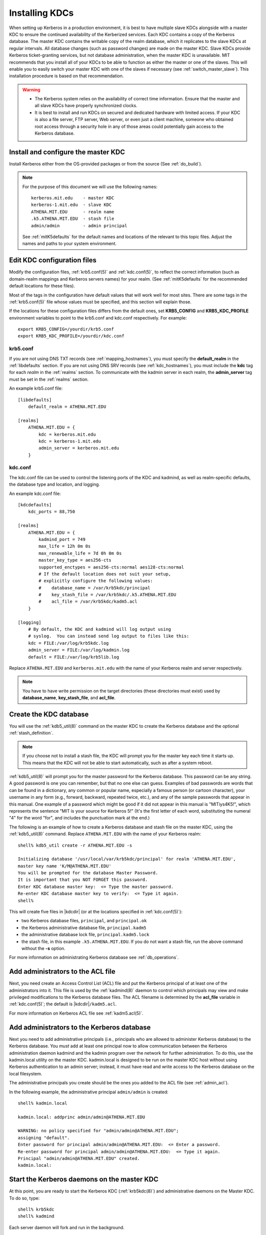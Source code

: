 Installing KDCs
===============

When setting up Kerberos in a production environment, it is best to
have multiple slave KDCs alongside with a master KDC to ensure the
continued availability of the Kerberized services.  Each KDC contains
a copy of the Kerberos database.  The master KDC contains the writable
copy of the realm database, which it replicates to the slave KDCs at
regular intervals.  All database changes (such as password changes)
are made on the master KDC.  Slave KDCs provide Kerberos
ticket-granting services, but not database administration, when the
master KDC is unavailable.  MIT recommends that you install all of
your KDCs to be able to function as either the master or one of the
slaves.  This will enable you to easily switch your master KDC with
one of the slaves if necessary (see :ref:`switch_master_slave`).  This
installation procedure is based on that recommendation.

.. warning::
    - The Kerberos system relies on the availability of correct time
      information.  Ensure that the master and all slave KDCs have
      properly synchronized clocks.

    - It is best to install and run KDCs on secured and dedicated
      hardware with limited access.  If your KDC is also a file
      server, FTP server, Web server, or even just a client machine,
      someone who obtained root access through a security hole in any
      of those areas could potentially gain access to the Kerberos
      database.


Install and configure the master KDC
------------------------------------

Install Kerberos either from the OS-provided packages or from the
source (See :ref:`do_build`).

.. note:: For the purpose of this document we will use the following
          names::

             kerberos.mit.edu    - master KDC
             kerberos-1.mit.edu  - slave KDC
             ATHENA.MIT.EDU      - realm name
             .k5.ATHENA.MIT.EDU  - stash file
             admin/admin         - admin principal

          See :ref:`mitK5defaults` for the default names and locations
          of the relevant to this topic files.  Adjust the names and
          paths to your system environment.


Edit KDC configuration files
----------------------------

Modify the configuration files, :ref:`krb5.conf(5)` and
:ref:`kdc.conf(5)`, to reflect the correct information (such as
domain-realm mappings and Kerberos servers names) for your realm.
(See :ref:`mitK5defaults` for the recommended default locations for
these files).

Most of the tags in the configuration have default values that will
work well for most sites.  There are some tags in the
:ref:`krb5.conf(5)` file whose values must be specified, and this
section will explain those.

If the locations for these configuration files differs from the
default ones, set **KRB5_CONFIG** and **KRB5_KDC_PROFILE** environment
variables to point to the krb5.conf and kdc.conf respectively.  For
example::

    export KRB5_CONFIG=/yourdir/krb5.conf
    export KRB5_KDC_PROFILE=/yourdir/kdc.conf


krb5.conf
~~~~~~~~~

If you are not using DNS TXT records (see :ref:`mapping_hostnames`),
you must specify the **default_realm** in the :ref:`libdefaults`
section.  If you are not using DNS SRV records (see
:ref:`kdc_hostnames`), you must include the **kdc** tag for each
*realm* in the :ref:`realms` section.  To communicate with the kadmin
server in each realm, the **admin_server** tag must be set in the
:ref:`realms` section.

An example krb5.conf file::

    [libdefaults]
        default_realm = ATHENA.MIT.EDU

    [realms]
        ATHENA.MIT.EDU = {
            kdc = kerberos.mit.edu
            kdc = kerberos-1.mit.edu
            admin_server = kerberos.mit.edu
        }


kdc.conf
~~~~~~~~

The kdc.conf file can be used to control the listening ports of the
KDC and kadmind, as well as realm-specific defaults, the database type
and location, and logging.

An example kdc.conf file::

    [kdcdefaults]
        kdc_ports = 88,750

    [realms]
        ATHENA.MIT.EDU = {
            kadmind_port = 749
            max_life = 12h 0m 0s
            max_renewable_life = 7d 0h 0m 0s
            master_key_type = aes256-cts
            supported_enctypes = aes256-cts:normal aes128-cts:normal
            # If the default location does not suit your setup,
            # explicitly configure the following values:
            #    database_name = /var/krb5kdc/principal
            #    key_stash_file = /var/krb5kdc/.k5.ATHENA.MIT.EDU
            #    acl_file = /var/krb5kdc/kadm5.acl
        }

    [logging]
        # By default, the KDC and kadmind will log output using
        # syslog.  You can instead send log output to files like this:
        kdc = FILE:/var/log/krb5kdc.log
        admin_server = FILE:/var/log/kadmin.log
        default = FILE:/var/log/krb5lib.log

Replace ``ATHENA.MIT.EDU`` and ``kerberos.mit.edu`` with the name of
your Kerberos realm and server respectively.

.. note:: You have to have write permission on the target directories
          (these directories must exist) used by **database_name**,
          **key_stash_file**, and **acl_file**.


.. _create_db:

Create the KDC database
-----------------------

You will use the :ref:`kdb5_util(8)` command on the master KDC to
create the Kerberos database and the optional :ref:`stash_definition`.

.. note:: If you choose not to install a stash file, the KDC will
          prompt you for the master key each time it starts up.  This
          means that the KDC will not be able to start automatically,
          such as after a system reboot.

:ref:`kdb5_util(8)` will prompt you for the master password for the
Kerberos database.  This password can be any string.  A good password
is one you can remember, but that no one else can guess.  Examples of
bad passwords are words that can be found in a dictionary, any common
or popular name, especially a famous person (or cartoon character),
your username in any form (e.g., forward, backward, repeated twice,
etc.), and any of the sample passwords that appear in this manual.
One example of a password which might be good if it did not appear in
this manual is "MITiys4K5!", which represents the sentence "MIT is
your source for Kerberos 5!"  (It's the first letter of each word,
substituting the numeral "4" for the word "for", and includes the
punctuation mark at the end.)

The following is an example of how to create a Kerberos database and
stash file on the master KDC, using the :ref:`kdb5_util(8)` command.
Replace ``ATHENA.MIT.EDU`` with the name of your Kerberos realm::

    shell% kdb5_util create -r ATHENA.MIT.EDU -s

    Initializing database '/usr/local/var/krb5kdc/principal' for realm 'ATHENA.MIT.EDU',
    master key name 'K/M@ATHENA.MIT.EDU'
    You will be prompted for the database Master Password.
    It is important that you NOT FORGET this password.
    Enter KDC database master key:  <= Type the master password.
    Re-enter KDC database master key to verify:  <= Type it again.
    shell%

This will create five files in |kdcdir| (or at the locations specified
in :ref:`kdc.conf(5)`):

* two Kerberos database files, ``principal``, and ``principal.ok``
* the Kerberos administrative database file, ``principal.kadm5``
* the administrative database lock file, ``principal.kadm5.lock``
* the stash file, in this example ``.k5.ATHENA.MIT.EDU``.  If you do
  not want a stash file, run the above command without the **-s**
  option.

For more information on administrating Kerberos database see
:ref:`db_operations`.


.. _admin_acl:

Add administrators to the ACL file
----------------------------------

Next, you need create an Access Control List (ACL) file and put the
Kerberos principal of at least one of the administrators into it.
This file is used by the :ref:`kadmind(8)` daemon to control which
principals may view and make privileged modifications to the Kerberos
database files.  The ACL filename is determined by the **acl_file**
variable in :ref:`kdc.conf(5)`; the default is |kdcdir|\
``/kadm5.acl``.

For more information on Kerberos ACL file see :ref:`kadm5.acl(5)`.

.. _addadmin_kdb:

Add administrators to the Kerberos database
-------------------------------------------

Next you need to add administrative principals (i.e., principals who
are allowed to administer Kerberos database) to the Kerberos database.
You *must* add at least one principal now to allow communication
between the Kerberos administration daemon kadmind and the kadmin
program over the network for further administration.  To do this, use
the kadmin.local utility on the master KDC.  kadmin.local is designed
to be run on the master KDC host without using Kerberos authentication
to an admin server; instead, it must have read and write access to the
Kerberos database on the local filesystem.

The administrative principals you create should be the ones you added
to the ACL file (see :ref:`admin_acl`).

In the following example, the administrative principal ``admin/admin``
is created::

    shell% kadmin.local

    kadmin.local: addprinc admin/admin@ATHENA.MIT.EDU

    WARNING: no policy specified for "admin/admin@ATHENA.MIT.EDU";
    assigning "default".
    Enter password for principal admin/admin@ATHENA.MIT.EDU:  <= Enter a password.
    Re-enter password for principal admin/admin@ATHENA.MIT.EDU:  <= Type it again.
    Principal "admin/admin@ATHENA.MIT.EDU" created.
    kadmin.local:

.. _start_kdc_daemons:

Start the Kerberos daemons on the master KDC
--------------------------------------------

At this point, you are ready to start the Kerberos KDC
(:ref:`krb5kdc(8)`) and administrative daemons on the Master KDC.  To
do so, type::

    shell% krb5kdc
    shell% kadmind

Each server daemon will fork and run in the background.

.. note:: Assuming you want these daemons to start up automatically at
          boot time, you can add them to the KDC's ``/etc/rc`` or
          ``/etc/inittab`` file.  You need to have a
          :ref:`stash_definition` in order to do this.

You can verify that they started properly by checking for their
startup messages in the logging locations you defined in
:ref:`krb5.conf(5)` (see :ref:`logging`).  For example::

    shell% tail /var/log/krb5kdc.log
    Dec 02 12:35:47 beeblebrox krb5kdc[3187](info): commencing operation
    shell% tail /var/log/kadmin.log
    Dec 02 12:35:52 beeblebrox kadmind[3189](info): starting

Any errors the daemons encounter while starting will also be listed in
the logging output.

As an additional verification, check if :ref:`kinit(1)` succeeds
against the principals that you have created on the previous step
(:ref:`addadmin_kdb`).  Run::

    shell% kinit admin/admin@ATHENA.MIT.EDU


Install the slave KDCs
----------------------

You are now ready to start configuring the slave KDCs.

.. note:: Assuming you are setting the KDCs up so that you can easily
          switch the master KDC with one of the slaves, you should
          perform each of these steps on the master KDC as well as the
          slave KDCs, unless these instructions specify otherwise.


.. _slave_host_key:

Create host keytabs for slave KDCs
~~~~~~~~~~~~~~~~~~~~~~~~~~~~~~~~~~

Each KDC needs a ``host`` key in the Kerberos database.  These keys
are used for mutual authentication when propagating the database dump
file from the master KDC to the secondary KDC servers.

On the master KDC, connect to administrative interface and create the
host principal for each of the KDCs' ``host`` services.  For example,
if the master KDC were called ``kerberos.mit.edu``, and you had a
slave KDC named ``kerberos-1.mit.edu``, you would type the following::

    shell% kadmin
    kadmin: addprinc -randkey host/kerberos.mit.edu
    NOTICE: no policy specified for "host/kerberos.mit.edu@ATHENA.MIT.EDU"; assigning "default"
    Principal "host/kerberos.mit.edu@ATHENA.MIT.EDU" created.

    kadmin: addprinc -randkey host/kerberos-1.mit.edu
    NOTICE: no policy specified for "host/kerberos-1.mit.edu@ATHENA.MIT.EDU"; assigning "default"
    Principal "host/kerberos-1.mit.edu@ATHENA.MIT.EDU" created.

It is not strictly necessary to have the master KDC server in the
Kerberos database, but it can be handy if you want to be able to swap
the master KDC with one of the slaves.

Next, extract ``host`` random keys for all participating KDCs and
store them in each host's default keytab file.  Ideally, you should
extract each keytab locally on its own KDC.  If this is not feasible,
you should use an encrypted session to send them across the network.
To extract a keytab on a slave KDC called ``kerberos-1.mit.edu``, you
would execute the following command::

    kadmin: ktadd host/kerberos-1.mit.edu
    Entry for principal host/kerberos-1.mit.edu with kvno 2, encryption
        type aes256-cts-hmac-sha1-96 added to keytab FILE:/etc/krb5.keytab.
    Entry for principal host/kerberos-1.mit.edu with kvno 2, encryption
        type aes128-cts-hmac-sha1-96 added to keytab FILE:/etc/krb5.keytab.
    Entry for principal host/kerberos-1.mit.edu with kvno 2, encryption
        type des3-cbc-sha1 added to keytab FILE:/etc/krb5.keytab.
    Entry for principal host/kerberos-1.mit.edu with kvno 2, encryption
        type arcfour-hmac added to keytab FILE:/etc/krb5.keytab.


Configure slave KDCs
~~~~~~~~~~~~~~~~~~~~

Database propagation copies the contents of the master's database, but
does not propagate configuration files, stash files, or the kadm5 ACL
file.  The following files must be copied by hand to each slave (see
:ref:`mitK5defaults` for the default locations for these files):

* krb5.conf
* kdc.conf
* kadm5.acl
* master key stash file

Move the copied files into their appropriate directories, exactly as
on the master KDC.  kadm5.acl is only needed to allow a slave to swap
with the master KDC.

The database is propagated from the master KDC to the slave KDCs via
the :ref:`kpropd(8)` daemon.  You must explicitly specify the
principals which are allowed to provide Kerberos dump updates on the
slave machine with a new database.  Create a file named kpropd.acl in
the KDC state directory containing the ``host`` principals for each of
the KDCs::

    host/kerberos.mit.edu@ATHENA.MIT.EDU
    host/kerberos-1.mit.edu@ATHENA.MIT.EDU

.. note:: If you expect that the master and slave KDCs will be
          switched at some point of time, list the host principals
          from all participating KDC servers in kpropd.acl files on
          all of the KDCs.  Otherwise, you only need to list the
          master KDC's host principal in the kpropd.acl files of the
          slave KDCs.

Then, add the following line to ``/etc/inetd.conf`` on each KDC
(adjust the path to kpropd)::

    krb5_prop stream tcp nowait root /usr/local/sbin/kpropd kpropd

You also need to add the following line to ``/etc/services`` on each
KDC, if it is not already present (assuming that the default port is
used)::

    krb5_prop       754/tcp               # Kerberos slave propagation

Restart inetd daemon.

Alternatively, start :ref:`kpropd(8)` as a stand-alone daemon.  This is
required when incremental propagation is enabled.

Now that the slave KDC is able to accept database propagation, you’ll
need to propagate the database from the master server.

NOTE: Do not start the slave KDC yet; you still do not have a copy of
the master's database.


.. _kprop_to_slaves:

Propagate the database to each slave KDC
~~~~~~~~~~~~~~~~~~~~~~~~~~~~~~~~~~~~~~~~

First, create a dump file of the database on the master KDC, as
follows::

    shell% kdb5_util dump /usr/local/var/krb5kdc/slave_datatrans

Then, manually propagate the database to each slave KDC, as in the
following example::

    shell% kprop -f /usr/local/var/krb5kdc/slave_datatrans kerberos-1.mit.edu

    Database propagation to kerberos-1.mit.edu: SUCCEEDED

You will need a script to dump and propagate the database. The
following is an example of a Bourne shell script that will do this.

.. note:: Remember that you need to replace ``/usr/local/var/krb5kdc``
          with the name of the KDC state directory.

::

    #!/bin/sh

    kdclist = "kerberos-1.mit.edu kerberos-2.mit.edu"

    kdb5_util dump /usr/local/var/krb5kdc/slave_datatrans

    for kdc in $kdclist
    do
        kprop -f /usr/local/var/krb5kdc/slave_datatrans $kdc
    done

You will need to set up a cron job to run this script at the intervals
you decided on earlier (see :ref:`db_prop`).

Now that the slave KDC has a copy of the Kerberos database, you can
start the krb5kdc daemon::

    shell% krb5kdc

As with the master KDC, you will probably want to add this command to
the KDCs' ``/etc/rc`` or ``/etc/inittab`` files, so they will start
the krb5kdc daemon automatically at boot time.


Propagation failed?
###################

.. _prop_failed_start:

.. error:: kprop: No route to host while connecting to server

Make sure that the hostname of the slave (as given to kprop) is
correct, and that any firewalls beween the master and the slave allow
a connection on port 754.

.. error:: kprop: Connection refused in call to connect while opening
           connection

If the slave is intended to run kpropd out of inetd, make sure that
inetd is configured to accept krb5_prop connections.  inetd may need
to be restarted or sent a SIGHUP to recognize the new configuration.
If the slave is intended to run kpropd in standalone mode, make sure
that it is running.

.. error:: kprop: Server rejected authentication while authenticating
           to server

Make sure that:

#. The time is syncronized between the master and slave KDCs.
#. The master stash file was copied from the master to the expected
   location on the slave.
#. The slave has a keytab file in the default location containing a
   ``host`` principal for the slave's hostname.

.. _prop_failed_end:


Add Kerberos principals to the database
---------------------------------------

Once your KDCs are set up and running, you are ready to use
:ref:`kadmin(1)` to load principals for your users, hosts, and other
services into the Kerberos database.  This procedure is described
fully in :ref:`add_mod_del_princs`.

You may occasionally want to use one of your slave KDCs as the master.
This might happen if you are upgrading the master KDC, or if your
master KDC has a disk crash.  See the following section for the
instructions.


.. _switch_master_slave:

Switching master and slave KDCs
-------------------------------

You may occasionally want to use one of your slave KDCs as the master.
This might happen if you are upgrading the master KDC, or if your
master KDC has a disk crash.

Assuming you have configured all of your KDCs to be able to function
as either the master KDC or a slave KDC (as this document recommends),
all you need to do to make the changeover is:

If the master KDC is still running, do the following on the *old*
master KDC:

#. Kill the kadmind process.
#. Disable the cron job that propagates the database.
#. Run your database propagation script manually, to ensure that the
   slaves all have the latest copy of the database (see
   :ref:`kprop_to_slaves`).

On the *new* master KDC:

#. Start the :ref:`kadmind(8)` daemon (see :ref:`start_kdc_daemons`).
#. Set up the cron job to propagate the database (see
   :ref:`kprop_to_slaves`).
#. Switch the CNAMEs of the old and new master KDCs.  If you can't do
   this, you'll need to change the :ref:`krb5.conf(5)` file on every
   client machine in your Kerberos realm.


Incremental database propagation
--------------------------------

If you expect your Kerberos database to become large, you may wish to
set up incremental propagation to slave KDCs.  See :ref:`incr_db_prop`
for details.
